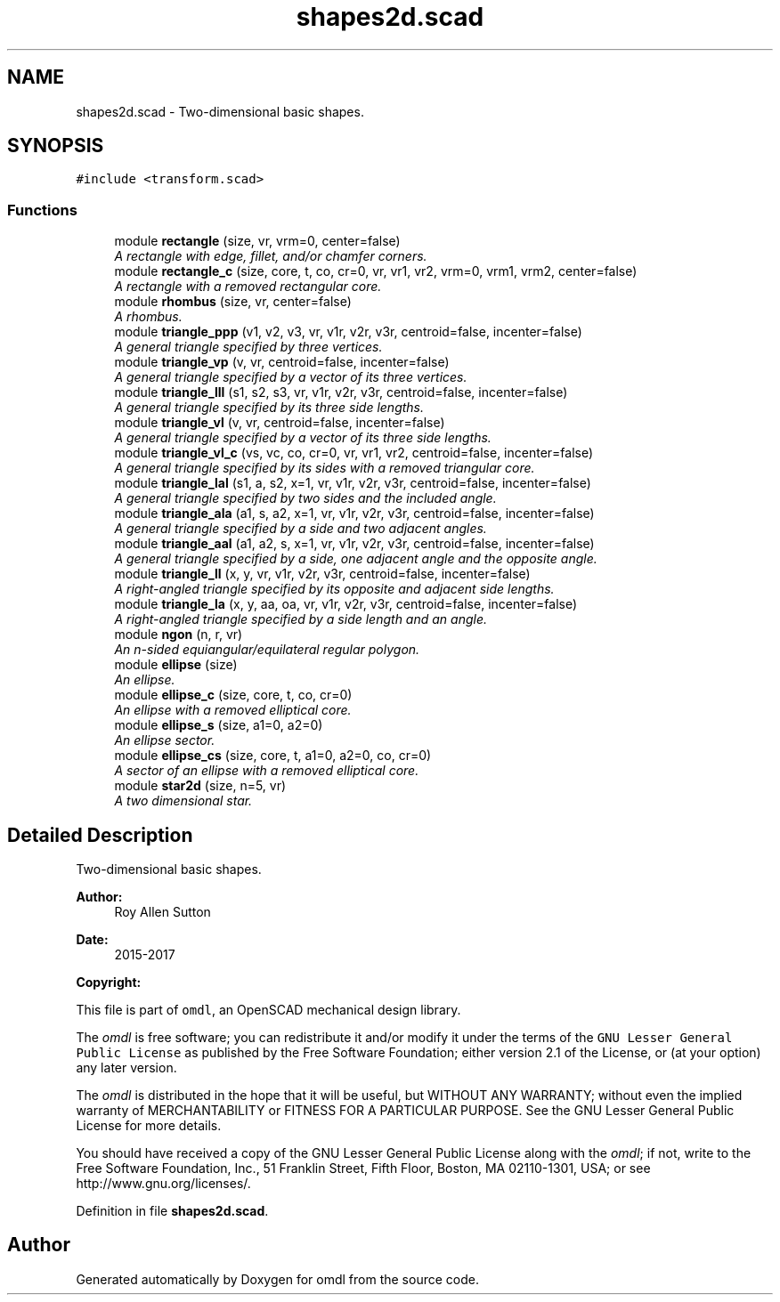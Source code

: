 .TH "shapes2d.scad" 3 "Sat Feb 4 2017" "Version v0.5" "omdl" \" -*- nroff -*-
.ad l
.nh
.SH NAME
shapes2d.scad \- Two-dimensional basic shapes\&.  

.SH SYNOPSIS
.br
.PP
\fC#include <transform\&.scad>\fP
.br

.SS "Functions"

.in +1c
.ti -1c
.RI "module \fBrectangle\fP (size, vr, vrm=0, center=false)"
.br
.RI "\fIA rectangle with edge, fillet, and/or chamfer corners\&. \fP"
.ti -1c
.RI "module \fBrectangle_c\fP (size, core, t, co, cr=0, vr, vr1, vr2, vrm=0, vrm1, vrm2, center=false)"
.br
.RI "\fIA rectangle with a removed rectangular core\&. \fP"
.ti -1c
.RI "module \fBrhombus\fP (size, vr, center=false)"
.br
.RI "\fIA rhombus\&. \fP"
.ti -1c
.RI "module \fBtriangle_ppp\fP (v1, v2, v3, vr, v1r, v2r, v3r, centroid=false, incenter=false)"
.br
.RI "\fIA general triangle specified by three vertices\&. \fP"
.ti -1c
.RI "module \fBtriangle_vp\fP (v, vr, centroid=false, incenter=false)"
.br
.RI "\fIA general triangle specified by a vector of its three vertices\&. \fP"
.ti -1c
.RI "module \fBtriangle_lll\fP (s1, s2, s3, vr, v1r, v2r, v3r, centroid=false, incenter=false)"
.br
.RI "\fIA general triangle specified by its three side lengths\&. \fP"
.ti -1c
.RI "module \fBtriangle_vl\fP (v, vr, centroid=false, incenter=false)"
.br
.RI "\fIA general triangle specified by a vector of its three side lengths\&. \fP"
.ti -1c
.RI "module \fBtriangle_vl_c\fP (vs, vc, co, cr=0, vr, vr1, vr2, centroid=false, incenter=false)"
.br
.RI "\fIA general triangle specified by its sides with a removed triangular core\&. \fP"
.ti -1c
.RI "module \fBtriangle_lal\fP (s1, a, s2, x=1, vr, v1r, v2r, v3r, centroid=false, incenter=false)"
.br
.RI "\fIA general triangle specified by two sides and the included angle\&. \fP"
.ti -1c
.RI "module \fBtriangle_ala\fP (a1, s, a2, x=1, vr, v1r, v2r, v3r, centroid=false, incenter=false)"
.br
.RI "\fIA general triangle specified by a side and two adjacent angles\&. \fP"
.ti -1c
.RI "module \fBtriangle_aal\fP (a1, a2, s, x=1, vr, v1r, v2r, v3r, centroid=false, incenter=false)"
.br
.RI "\fIA general triangle specified by a side, one adjacent angle and the opposite angle\&. \fP"
.ti -1c
.RI "module \fBtriangle_ll\fP (x, y, vr, v1r, v2r, v3r, centroid=false, incenter=false)"
.br
.RI "\fIA right-angled triangle specified by its opposite and adjacent side lengths\&. \fP"
.ti -1c
.RI "module \fBtriangle_la\fP (x, y, aa, oa, vr, v1r, v2r, v3r, centroid=false, incenter=false)"
.br
.RI "\fIA right-angled triangle specified by a side length and an angle\&. \fP"
.ti -1c
.RI "module \fBngon\fP (n, r, vr)"
.br
.RI "\fIAn n-sided equiangular/equilateral regular polygon\&. \fP"
.ti -1c
.RI "module \fBellipse\fP (size)"
.br
.RI "\fIAn ellipse\&. \fP"
.ti -1c
.RI "module \fBellipse_c\fP (size, core, t, co, cr=0)"
.br
.RI "\fIAn ellipse with a removed elliptical core\&. \fP"
.ti -1c
.RI "module \fBellipse_s\fP (size, a1=0, a2=0)"
.br
.RI "\fIAn ellipse sector\&. \fP"
.ti -1c
.RI "module \fBellipse_cs\fP (size, core, t, a1=0, a2=0, co, cr=0)"
.br
.RI "\fIA sector of an ellipse with a removed elliptical core\&. \fP"
.ti -1c
.RI "module \fBstar2d\fP (size, n=5, vr)"
.br
.RI "\fIA two dimensional star\&. \fP"
.in -1c
.SH "Detailed Description"
.PP 
Two-dimensional basic shapes\&. 


.PP
\fBAuthor:\fP
.RS 4
Roy Allen Sutton 
.RE
.PP
\fBDate:\fP
.RS 4
2015-2017
.RE
.PP
\fBCopyright:\fP
.RS 4
.RE
.PP
This file is part of \fComdl\fP, an OpenSCAD mechanical design library\&.
.PP
The \fIomdl\fP is free software; you can redistribute it and/or modify it under the terms of the \fCGNU Lesser General Public License\fP as published by the Free Software Foundation; either version 2\&.1 of the License, or (at your option) any later version\&.
.PP
The \fIomdl\fP is distributed in the hope that it will be useful, but WITHOUT ANY WARRANTY; without even the implied warranty of MERCHANTABILITY or FITNESS FOR A PARTICULAR PURPOSE\&. See the GNU Lesser General Public License for more details\&.
.PP
You should have received a copy of the GNU Lesser General Public License along with the \fIomdl\fP; if not, write to the Free Software Foundation, Inc\&., 51 Franklin Street, Fifth Floor, Boston, MA 02110-1301, USA; or see http://www.gnu.org/licenses/\&. 
.PP
Definition in file \fBshapes2d\&.scad\fP\&.
.SH "Author"
.PP 
Generated automatically by Doxygen for omdl from the source code\&.
